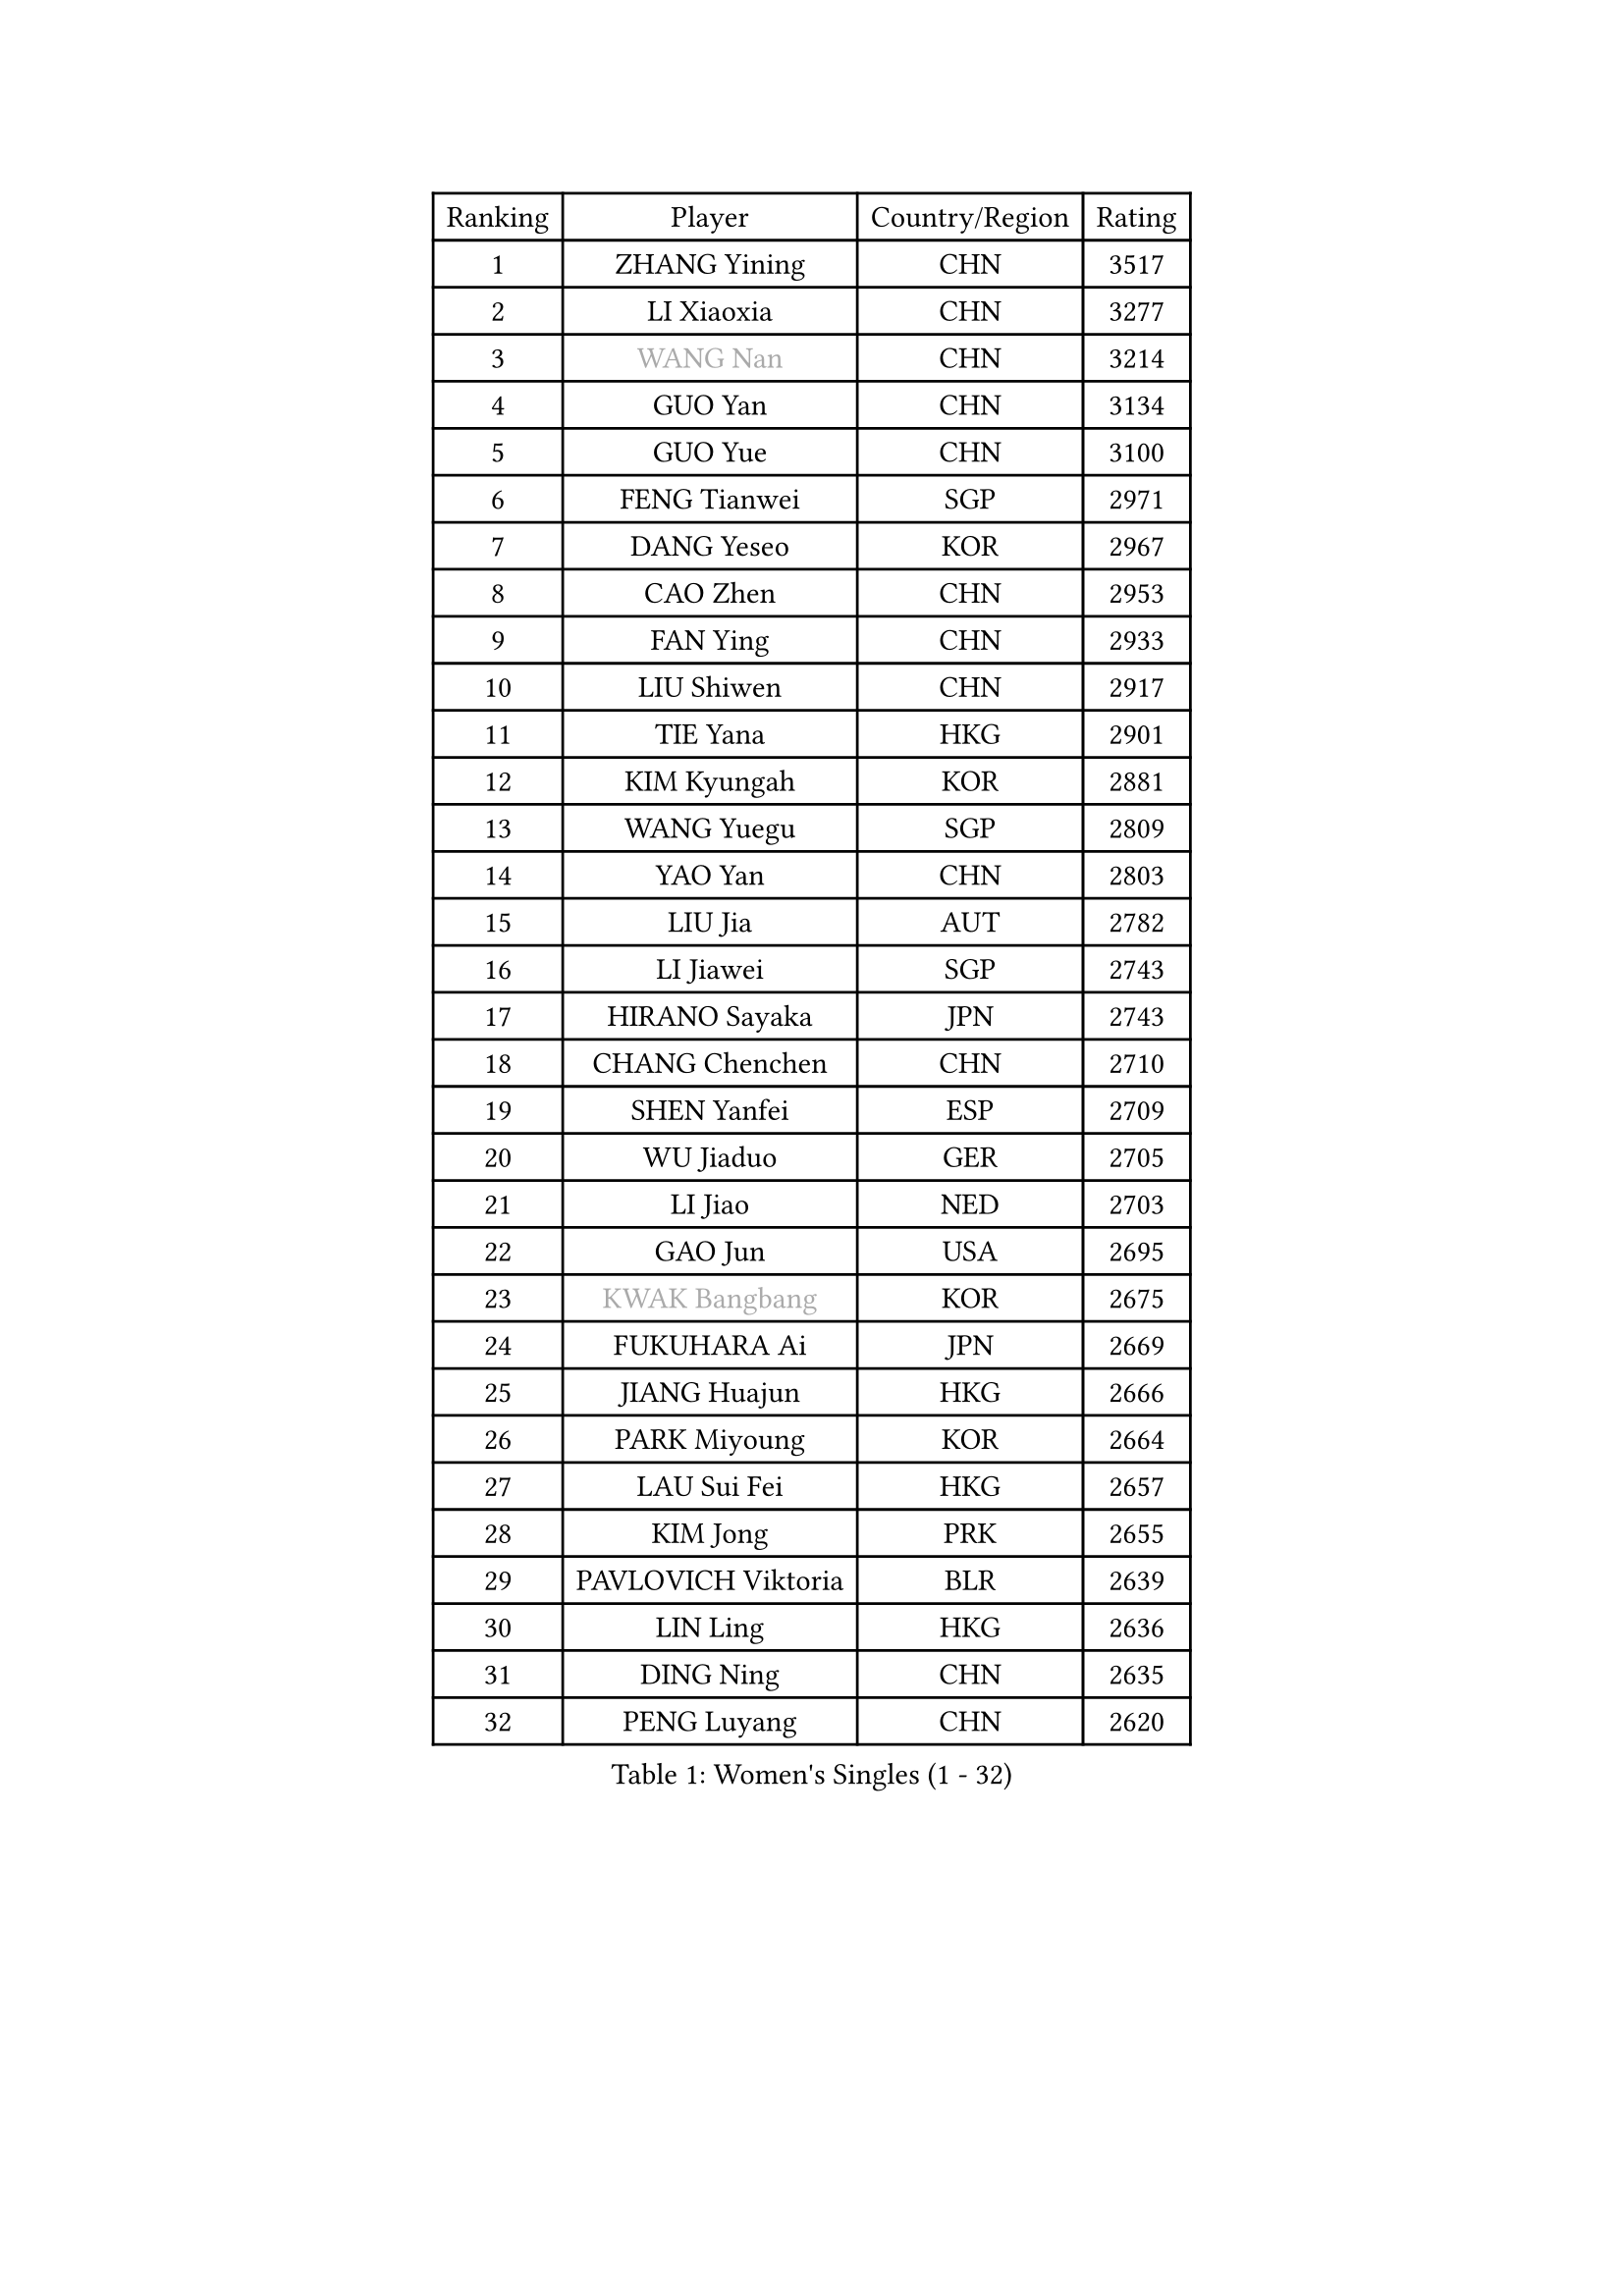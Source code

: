 
#set text(font: ("Courier New", "NSimSun"))
#figure(
  caption: "Women's Singles (1 - 32)",
    table(
      columns: 4,
      [Ranking], [Player], [Country/Region], [Rating],
      [1], [ZHANG Yining], [CHN], [3517],
      [2], [LI Xiaoxia], [CHN], [3277],
      [3], [#text(gray, "WANG Nan")], [CHN], [3214],
      [4], [GUO Yan], [CHN], [3134],
      [5], [GUO Yue], [CHN], [3100],
      [6], [FENG Tianwei], [SGP], [2971],
      [7], [DANG Yeseo], [KOR], [2967],
      [8], [CAO Zhen], [CHN], [2953],
      [9], [FAN Ying], [CHN], [2933],
      [10], [LIU Shiwen], [CHN], [2917],
      [11], [TIE Yana], [HKG], [2901],
      [12], [KIM Kyungah], [KOR], [2881],
      [13], [WANG Yuegu], [SGP], [2809],
      [14], [YAO Yan], [CHN], [2803],
      [15], [LIU Jia], [AUT], [2782],
      [16], [LI Jiawei], [SGP], [2743],
      [17], [HIRANO Sayaka], [JPN], [2743],
      [18], [CHANG Chenchen], [CHN], [2710],
      [19], [SHEN Yanfei], [ESP], [2709],
      [20], [WU Jiaduo], [GER], [2705],
      [21], [LI Jiao], [NED], [2703],
      [22], [GAO Jun], [USA], [2695],
      [23], [#text(gray, "KWAK Bangbang")], [KOR], [2675],
      [24], [FUKUHARA Ai], [JPN], [2669],
      [25], [JIANG Huajun], [HKG], [2666],
      [26], [PARK Miyoung], [KOR], [2664],
      [27], [LAU Sui Fei], [HKG], [2657],
      [28], [KIM Jong], [PRK], [2655],
      [29], [PAVLOVICH Viktoria], [BLR], [2639],
      [30], [LIN Ling], [HKG], [2636],
      [31], [DING Ning], [CHN], [2635],
      [32], [PENG Luyang], [CHN], [2620],
    )
  )#pagebreak()

#set text(font: ("Courier New", "NSimSun"))
#figure(
  caption: "Women's Singles (33 - 64)",
    table(
      columns: 4,
      [Ranking], [Player], [Country/Region], [Rating],
      [33], [MONTEIRO DODEAN Daniela], [ROU], [2591],
      [34], [WANG Chen], [CHN], [2587],
      [35], [LI Jie], [NED], [2586],
      [36], [TOTH Krisztina], [HUN], [2583],
      [37], [LI Qian], [POL], [2582],
      [38], [LEE Eunhee], [KOR], [2575],
      [39], [BOROS Tamara], [CRO], [2563],
      [40], [SCHALL Elke], [GER], [2561],
      [41], [RAO Jingwen], [CHN], [2556],
      [42], [WU Xue], [DOM], [2548],
      [43], [SAMARA Elizabeta], [ROU], [2531],
      [44], [KOMWONG Nanthana], [THA], [2530],
      [45], [FUKUOKA Haruna], [JPN], [2513],
      [46], [YU Mengyu], [SGP], [2503],
      [47], [PAVLOVICH Veronika], [BLR], [2482],
      [48], [XIAN Yifang], [FRA], [2478],
      [49], [TIKHOMIROVA Anna], [RUS], [2473],
      [50], [ISHIGAKI Yuka], [JPN], [2471],
      [51], [HIURA Reiko], [JPN], [2467],
      [52], [FUJINUMA Ai], [JPN], [2458],
      [53], [NI Xia Lian], [LUX], [2452],
      [54], [SUN Beibei], [SGP], [2449],
      [55], [STEFANOVA Nikoleta], [ITA], [2415],
      [56], [GANINA Svetlana], [RUS], [2402],
      [57], [POTA Georgina], [HUN], [2398],
      [58], [#text(gray, "KOSTROMINA Tatyana")], [BLR], [2376],
      [59], [ODOROVA Eva], [SVK], [2375],
      [60], [#text(gray, "PAOVIC Sandra")], [CRO], [2372],
      [61], [JEON Hyekyung], [KOR], [2372],
      [62], [HU Melek], [TUR], [2371],
      [63], [JIA Jun], [CHN], [2369],
      [64], [LI Xue], [FRA], [2367],
    )
  )#pagebreak()

#set text(font: ("Courier New", "NSimSun"))
#figure(
  caption: "Women's Singles (65 - 96)",
    table(
      columns: 4,
      [Ranking], [Player], [Country/Region], [Rating],
      [65], [LI Qiangbing], [AUT], [2365],
      [66], [JEE Minhyung], [AUS], [2361],
      [67], [HUANG Yi-Hua], [TPE], [2353],
      [68], [TAN Wenling], [ITA], [2332],
      [69], [TASEI Mikie], [JPN], [2331],
      [70], [LU Yun-Feng], [TPE], [2330],
      [71], [BARTHEL Zhenqi], [GER], [2325],
      [72], [ZHANG Rui], [HKG], [2323],
      [73], [SHAN Xiaona], [GER], [2314],
      [74], [PASKAUSKIENE Ruta], [LTU], [2309],
      [75], [FEHER Gabriela], [SRB], [2307],
      [76], [#text(gray, "MIROU Maria")], [GRE], [2307],
      [77], [KRAVCHENKO Marina], [ISR], [2304],
      [78], [SIBLEY Kelly], [ENG], [2303],
      [79], [FUJII Hiroko], [JPN], [2301],
      [80], [ZHU Fang], [ESP], [2291],
      [81], [PROKHOROVA Yulia], [RUS], [2290],
      [82], [EKHOLM Matilda], [SWE], [2286],
      [83], [KONISHI An], [JPN], [2282],
      [84], [SKOV Mie], [DEN], [2270],
      [85], [SOLJA Amelie], [AUT], [2256],
      [86], [BILENKO Tetyana], [UKR], [2256],
      [87], [PESOTSKA Margaryta], [UKR], [2255],
      [88], [LOVAS Petra], [HUN], [2254],
      [89], [#text(gray, "JIAO Yongli")], [ESP], [2252],
      [90], [#text(gray, "KOTIKHINA Irina")], [RUS], [2246],
      [91], [PARTYKA Natalia], [POL], [2244],
      [92], [NEGRISOLI Laura], [ITA], [2242],
      [93], [MOON Hyunjung], [KOR], [2241],
      [94], [SEOK Hajung], [KOR], [2240],
      [95], [#text(gray, "TAN Paey Fern")], [SGP], [2238],
      [96], [DVORAK Galia], [ESP], [2232],
    )
  )#pagebreak()

#set text(font: ("Courier New", "NSimSun"))
#figure(
  caption: "Women's Singles (97 - 128)",
    table(
      columns: 4,
      [Ranking], [Player], [Country/Region], [Rating],
      [97], [BOLLMEIER Nadine], [GER], [2231],
      [98], [YU Kwok See], [HKG], [2229],
      [99], [TIMINA Elena], [NED], [2219],
      [100], [MOLNAR Cornelia], [CRO], [2211],
      [101], [LAY Jian Fang], [AUS], [2211],
      [102], [NTOULAKI Ekaterina], [GRE], [2210],
      [103], [YAN Chimei], [SMR], [2205],
      [104], [MOCROUSOV Elena], [MDA], [2202],
      [105], [ISHIKAWA Kasumi], [JPN], [2200],
      [106], [#text(gray, "KIM Mi Yong")], [PRK], [2198],
      [107], [ROBERTSON Laura], [GER], [2196],
      [108], [VACENOVSKA Iveta], [CZE], [2195],
      [109], [BAKULA Andrea], [CRO], [2195],
      [110], [LANG Kristin], [GER], [2195],
      [111], [KRAMER Tanja], [GER], [2191],
      [112], [ERDELJI Anamaria], [SRB], [2187],
      [113], [CHENG I-Ching], [TPE], [2187],
      [114], [RAMIREZ Sara], [ESP], [2183],
      [115], [KIM Junghyun], [KOR], [2181],
      [116], [XU Jie], [POL], [2176],
      [117], [ETSUZAKI Ayumi], [JPN], [2175],
      [118], [IVANCAN Irene], [GER], [2167],
      [119], [DRINKHALL Joanna], [ENG], [2166],
      [120], [#text(gray, "TODOROVIC Biljana")], [SLO], [2165],
      [121], [MIAO Miao], [AUS], [2162],
      [122], [KUZMINA Elena], [RUS], [2160],
      [123], [STRBIKOVA Renata], [CZE], [2152],
      [124], [KO Somi], [KOR], [2152],
      [125], [KASABOVA Asya], [BUL], [2149],
      [126], [DOLGIKH Maria], [RUS], [2147],
      [127], [#text(gray, "YAN Xiaoshan")], [POL], [2145],
      [128], [KIM Kyungha], [KOR], [2141],
    )
  )